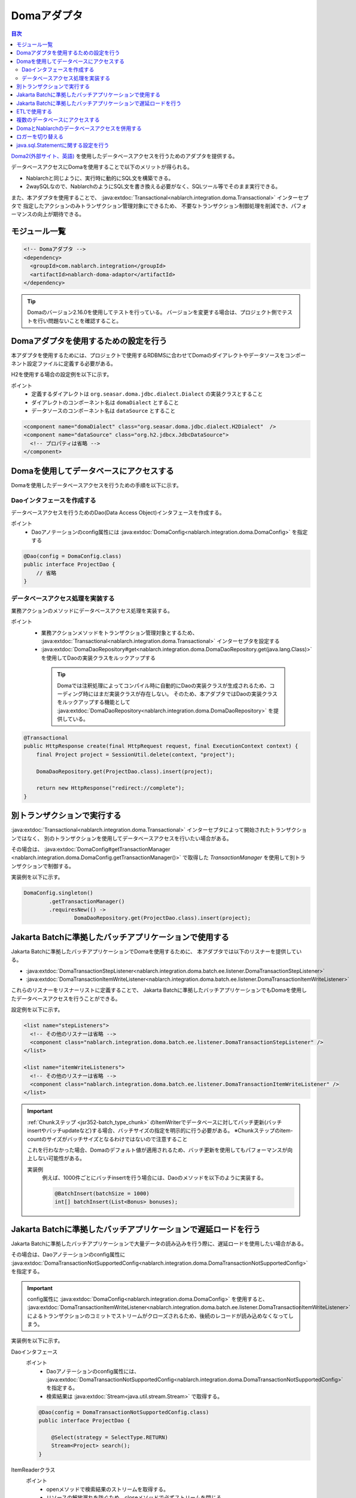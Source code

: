 .. _doma_adaptor:

Domaアダプタ
==================================================

.. contents:: 目次
  :depth: 3
  :local:

`Doma2(外部サイト、英語) <https://doma.readthedocs.io/en/stable/>`_ を使用したデータベースアクセスを行うためのアダプタを提供する。

データベースアクセスにDomaを使用することで以下のメリットが得られる。

* Nablarchと同じように、実行時に動的にSQL文を構築できる。
* 2waySQLなので、NablarchのようにSQL文を書き換える必要がなく、SQLツール等でそのまま実行できる。

また、本アダプタを使用することで、 :java:extdoc:`Transactional<nablarch.integration.doma.Transactional>` インターセプタで
指定したアクションのみトランザクション管理対象にできるため、
不要なトランザクション制御処理を削減でき、パフォーマンスの向上が期待できる。

モジュール一覧
--------------------------------------------------
.. code-block:: xml

  <!-- Domaアダプタ -->
  <dependency>
    <groupId>com.nablarch.integration</groupId>
    <artifactId>nablarch-doma-adaptor</artifactId>
  </dependency>
  
.. tip::

  Domaのバージョン2.16.0を使用してテストを行っている。
  バージョンを変更する場合は、プロジェクト側でテストを行い問題ないことを確認すること。

Domaアダプタを使用するための設定を行う
--------------------------------------------------
本アダプタを使用するためには、プロジェクトで使用するRDBMSに合わせてDomaのダイアレクトやデータソースをコンポーネント設定ファイルに定義する必要がある。

H2を使用する場合の設定例を以下に示す。

ポイント
 * 定義するダイアレクトは ``org.seasar.doma.jdbc.dialect.Dialect`` の実装クラスとすること
 * ダイアレクトのコンポーネント名は ``domaDialect`` とすること
 * データソースのコンポーネント名は ``dataSource`` とすること

.. code-block:: xml

  <component name="domaDialect" class="org.seasar.doma.jdbc.dialect.H2Dialect"  />
  <component name="dataSource" class="org.h2.jdbcx.JdbcDataSource">
    <!-- プロパティは省略 -->
  </component>

Domaを使用してデータベースにアクセスする
--------------------------------------------------
Domaを使用したデータベースアクセスを行うための手順を以下に示す。

Daoインタフェースを作成する
~~~~~~~~~~~~~~~~~~~~~~~~~~~~~~~~~~~~~~~~~~~~~~~~~
データベースアクセスを行うためのDao(Data Access Object)インタフェースを作成する。

ポイント
 * Daoアノテーションのconfig属性には :java:extdoc:`DomaConfig<nablarch.integration.doma.DomaConfig>` を指定する

.. code-block:: java

  @Dao(config = DomaConfig.class)
  public interface ProjectDao {
      // 省略
  }

データベースアクセス処理を実装する
~~~~~~~~~~~~~~~~~~~~~~~~~~~~~~~~~~~~~~~~~~~~~~~~~~~
業務アクションのメソッドにデータベースアクセス処理を実装する。

ポイント
 * 業務アクションメソッドをトランザクション管理対象とするため、
   :java:extdoc:`Transactional<nablarch.integration.doma.Transactional>` インターセプタを設定する
 * :java:extdoc:`DomaDaoRepository#get<nablarch.integration.doma.DomaDaoRepository.get(java.lang.Class)>` を使用してDaoの実装クラスをルックアップする

  .. tip::

    Domaでは注釈処理によってコンパイル時に自動的にDaoの実装クラスが生成されるため、コーディング時にはまだ実装クラスが存在しない。
    そのため、本アダプタではDaoの実装クラスをルックアップする機能として :java:extdoc:`DomaDaoRepository<nablarch.integration.doma.DomaDaoRepository>` を提供している。

.. code-block:: java

    @Transactional
    public HttpResponse create(final HttpRequest request, final ExecutionContext context) {
        final Project project = SessionUtil.delete(context, "project");

        DomaDaoRepository.get(ProjectDao.class).insert(project);

        return new HttpResponse("redirect://complete");
    }

別トランザクションで実行する
--------------------------------------------------
:java:extdoc:`Transactional<nablarch.integration.doma.Transactional>` インターセプタによって開始されたトランザクションではなく、
別のトランザクションを使用してデータベースアクセスを行いたい場合がある。

その場合は、 :java:extdoc:`DomaConfig#getTransactionManager <nablarch.integration.doma.DomaConfig.getTransactionManager()>` で取得した
`TransactionManager` を使用して別トランザクションで制御する。

実装例を以下に示す。

.. code-block:: java

  DomaConfig.singleton()
          .getTransactionManager()
          .requiresNew(() ->
                  DomaDaoRepository.get(ProjectDao.class).insert(project);


Jakarta Batchに準拠したバッチアプリケーションで使用する
----------------------------------------------------------------
Jakarta Batchに準拠したバッチアプリケーションでDomaを使用するために、
本アダプタでは以下のリスナーを提供している。

* :java:extdoc:`DomaTransactionStepListener<nablarch.integration.doma.batch.ee.listener.DomaTransactionStepListener>`
* :java:extdoc:`DomaTransactionItemWriteListener<nablarch.integration.doma.batch.ee.listener.DomaTransactionItemWriteListener>`

これらのリスナーをリスナーリストに定義することで、
Jakarta Batchに準拠したバッチアプリケーションでもDomaを使用したデータベースアクセスを行うことができる。

設定例を以下に示す。

.. code-block:: xml

  <list name="stepListeners">
    <!-- その他のリスナーは省略 -->
    <component class="nablarch.integration.doma.batch.ee.listener.DomaTransactionStepListener" />
  </list>

  <list name="itemWriteListeners">
    <!-- その他のリスナーは省略 -->
    <component class="nablarch.integration.doma.batch.ee.listener.DomaTransactionItemWriteListener" />
  </list>

.. important::

  :ref:`Chunkステップ <jsr352-batch_type_chunk>` のItemWriterでデータベースに対してバッチ更新(バッチinsertやバッチupdateなど)する場合、バッチサイズの指定を明示的に行う必要がある。
  ※Chunkステップのitem-countのサイズがバッチサイズとなるわけではないので注意すること

  これを行わなかった場合、Domaのデフォルト値が適用されるため、バッチ更新を使用してもパフォーマンスが向上しない可能性がある。

  実装例
    例えば、1000件ごとにバッチinsertを行う場合には、Daoのメソッドを以下のように実装する。

    .. code-block:: java

      @BatchInsert(batchSize = 1000)
      int[] batchInsert(List<Bonus> bonuses);


Jakarta Batchに準拠したバッチアプリケーションで遅延ロードを行う
----------------------------------------------------------------
Jakarta Batchに準拠したバッチアプリケーションで大量データの読み込みを行う際に、遅延ロードを使用したい場合がある。

その場合は、Daoアノテーションのconfig属性に
:java:extdoc:`DomaTransactionNotSupportedConfig<nablarch.integration.doma.DomaTransactionNotSupportedConfig>` を指定する。

.. important::

  config属性に :java:extdoc:`DomaConfig<nablarch.integration.doma.DomaConfig>` を使用すると、
  :java:extdoc:`DomaTransactionItemWriteListener<nablarch.integration.doma.batch.ee.listener.DomaTransactionItemWriteListener>`
  によるトランザクションのコミットでストリームがクローズされるため、後続のレコードが読み込めなくなってしまう。

実装例を以下に示す。

Daoインタフェース
  ポイント
    * Daoアノテーションのconfig属性には、
      :java:extdoc:`DomaTransactionNotSupportedConfig<nablarch.integration.doma.DomaTransactionNotSupportedConfig>` を指定する。
    * 検索結果は :java:extdoc:`Stream<java.util.stream.Stream>` で取得する。

  .. code-block:: java

    @Dao(config = DomaTransactionNotSupportedConfig.class)
    public interface ProjectDao {

        @Select(strategy = SelectType.RETURN)
        Stream<Project> search();
    }

ItemReaderクラス
  ポイント
     * openメソッドで検索結果のストリームを取得する。
     * リソースの解放漏れを防ぐため、closeメソッドで必ずストリームを閉じる。

  .. code-block:: java

    @Dependent
    @Named
    public class ProjectReader extends AbstractItemReader {

        private Iterator<Project> iterator;

        private Stream<Project> stream;

        @Override
        public void open(Serializable checkpoint) throws Exception {
            final ProjectDao dao = DomaDaoRepository.get(ProjectDao.class);
            stream = dao.search();
            iterator = stream.iterator();
        }

        @Override
        public Object readItem() {
            if (iterator.hasNext()) {
                return iterator.next();
            } else {
                return null;
            }
        }

        @Override
        public void close() throws Exception {
            stream.close();
        }
    }

ETLで使用する
--------------------------------------------------
ETL使用時に、プロジェクトで追加したステップの中でDomaを使用したい場合がある。
その場合は、ジョブ名およびステップ名を指定したリスナーリストを定義して対応する。

設定例を以下に示す。

ジョブ定義ファイル
  .. code-block:: xml

    <job id="sampleJob" xmlns="http://xmlns.jcp.org/xml/ns/javaee" version="1.0">
      <step id="sampleStep">
        <listeners>
          <listener ref="nablarchStepListenerExecutor" />
          <listener ref="nablarchItemWriteListenerExecutor" />
        </listeners>
        <chunk>
          <reader ref="sampleItemReader" />
          <writer ref="sampleItemWriter" />
        </chunk>
      </step>
    </job>

コンポーネント設定ファイル
  .. code-block:: xml

    <list name="sampleJob.sampleStep.stepListeners">
      <!-- その他のリスナーは省略 -->
      <component
          class="nablarch.integration.doma.batch.ee.listener.DomaTransactionStepListener" />
    </list>

    <list name="sampleJob.sampleStep.itemWriteListeners">
      <!-- その他のリスナーは省略 -->
      <component
          class="nablarch.integration.doma.batch.ee.listener.DomaTransactionItemWriteListener" />
    </list>

複数のデータベースにアクセスする
--------------------------------------------------
複数のデータベースにアクセスする必要がある場合は、新しくConfigクラスを作成し、
別のデータベースへのアクセスはそのConfigクラスを使用して行うように実装する。

実装例を以下に示す。

コンポーネント設定ファイル
  .. code-block:: xml

    <component name="customDomaDialect" class="org.seasar.doma.jdbc.dialect.OracleDialect"  />
    <component name="customDataSource" class="oracle.jdbc.pool.OracleDataSource">
      <!-- プロパティは省略 -->
    </component>

Configクラス
  .. code-block:: java

    @SingletonConfig
    public final class CustomConfig implements Config {

        private CustomConfig() {
            dialect = SystemRepository.get("customDomaDialect");
            localTransactionDataSource =
                    new LocalTransactionDataSource(SystemRepository.get("customDataSource"));
            localTransaction = localTransactionDataSource.getLocalTransaction(getJdbcLogger());
            localTransactionManager = new LocalTransactionManager(localTransaction);
        }

        // その他のフィールド、メソッドはDomaConfigを参考に実装すること
    }

Daoインタフェース
  .. code-block:: java

    @Dao(config = CustomConfig.class)
    public interface ProjectDao {
        // 省略
    }


業務アクションクラス
  .. code-block:: java

    public HttpResponse create(final HttpRequest request, final ExecutionContext context) {
        final Project project = SessionUtil.delete(context, "project");

        CustomConfig.singleton()
                .getTransactionManager()
                .requiresNew(() ->
                        DomaDaoRepository.get(ProjectDao.class).insert(project);

        return new HttpResponse("redirect://complete");
    }
    
DomaとNablarchのデータベースアクセスを併用する
--------------------------------------------------
データベースアクセスにDomaを採用した場合でも、 :ref:`Nablarch提供のデータベースアクセス <database_management>` を使用したい場合がある。
例えば、 :ref:`メール送信ライブラリ <mail>` を使用する場合が該当する。(:ref:`メール送信要求 <mail-request>` で :ref:`database` を使用している。)

この問題を解決するため、Nablarchのデータベースアクセス処理が、Domaと同じトランザクション(データベース接続)を使用できる機能を提供している。

利用手順
  コンポーネント設定ファイルに以下の定義を追加する。
  これにより、Nablarchのデータベースアクセスが、自動的にDomaのトランザクション配下で実行されるようにある。
  
  * コンポーネント設定ファイルに :java:extdoc:`ConnectionFactoryFromDomaConnection <nablarch.integration.doma.ConnectionFactoryFromDomaConnection>` を定義する。
    コンポーネント名は、 ``connectionFactoryFromDoma`` とする。
  * Jakarta Batch用のDomaのトランザクションを制御するリスナーに、ConnectionFactoryFromDomaConnectionを設定する。

  .. code-block:: xml

    <!-- コンポーネント名は、connectionFactoryFromDomaとする -->
    <component name="connectionFactoryFromDoma"
        class="nablarch.integration.doma.ConnectionFactoryFromDomaConnection">
        
      <!-- プロパティに対する設定は省略 -->
      
    </component>
    
    <!-- 
    Jakarta Batchに準拠したバッチアプリケーションで使用する場合は、Domaのトランザクションを制御するリスナーに
    上記で定義したconnectionFactoryFromDomaを設定する。
     -->
    <component class="nablarch.integration.doma.batch.ee.listener.DomaTransactionItemWriteListener">
      <property name="connectionFactory" ref="connectionFactoryFromDoma" />
    </component>

    <component class="nablarch.integration.doma.batch.ee.listener.DomaTransactionStepListener">
      <property name="connectionFactory" ref="connectionFactoryFromDoma" />
    </component>

ロガーを切り替える
--------------------------------------------------
本アダプタではDomaが使うロガーの実装として、Nablarchのロガーを使用する :java:extdoc:`NablarchJdbcLogger<nablarch.integration.doma.NablarchJdbcLogger>` を提供している。
デフォルトでは :java:extdoc:`NablarchJdbcLogger<nablarch.integration.doma.NablarchJdbcLogger>` が使用されるが、他のものに差し替える場合はコンポーネント定義ファイルに設定する必要がある。

``org.seasar.doma.jdbc.UtilLoggingJdbcLogger`` を使用する場合の設定例を以下に示す。

ポイント
 * 定義するロガーは ``org.seasar.doma.jdbc.JdbcLogger`` の実装クラスとすること
 * ロガーのコンポーネント名は ``domaJdbcLogger`` とすること

.. code-block:: xml

  <component name="domaJdbcLogger" class="org.seasar.doma.jdbc.UtilLoggingJdbcLogger"  />

java.sql.Statementに関する設定を行う
--------------------------------------------------
フェッチサイズやクエリタイムアウトなど、 ``java.sql.Statement`` に関する項目をプロジェクト全体に設定したい場合がある。

その場合はコンポーネント設定ファイルに :java:extdoc:`DomaStatementProperties<nablarch.integration.doma.DomaStatementProperties>` を設定する。

設定できる項目には下記のものがある。

* 最大行数の制限値
* フェッチサイズ
* クエリタイムアウト（秒）
* バッチサイズ

設定例を以下に示す。

ポイント
 * コンポーネント名は ``domaStatementProperties`` とすること

.. code-block:: xml

  <component class="nablarch.integration.doma.DomaStatementProperties" name="domaStatementProperties">
    <!-- 最大行数の制限値を1000行に設定する -->
    <property name="maxRows" value="1000" />
    <!-- フェッチサイズを200行に設定する -->
    <property name="fetchSize" value="200" />
    <!-- クエリタイムアウトを30秒に設定する -->
    <property name="queryTimeout" value="30" />
    <!-- バッチサイズを400に設定する -->
    <property name="batchSize" value="400" />
  </component>
